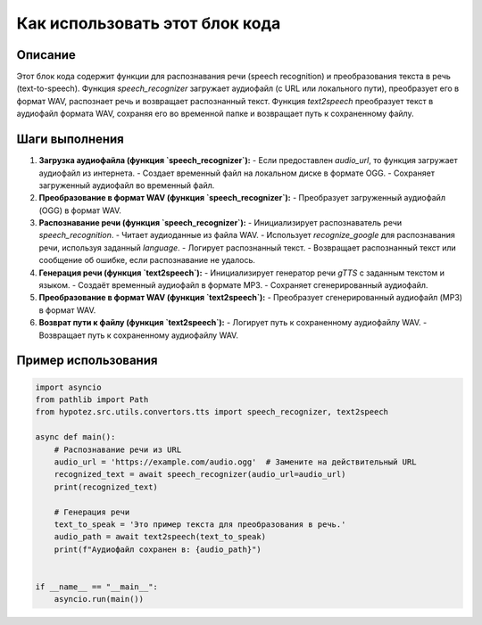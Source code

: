 Как использовать этот блок кода
=========================================================================================

Описание
-------------------------
Этот блок кода содержит функции для распознавания речи (speech recognition) и преобразования текста в речь (text-to-speech). Функция `speech_recognizer` загружает аудиофайл (с URL или локального пути), преобразует его в формат WAV, распознает речь и возвращает распознанный текст. Функция `text2speech` преобразует текст в аудиофайл формата WAV, сохраняя его во временной папке и возвращает путь к сохраненному файлу.

Шаги выполнения
-------------------------
1. **Загрузка аудиофайла (функция `speech_recognizer`):**
   - Если предоставлен `audio_url`, то функция загружает аудиофайл из интернета.
   - Создает временный файл на локальном диске в формате OGG.
   - Сохраняет загруженный аудиофайл во временный файл.

2. **Преобразование в формат WAV (функция `speech_recognizer`):**
   - Преобразует загруженный аудиофайл (OGG) в формат WAV.

3. **Распознавание речи (функция `speech_recognizer`):**
   - Инициализирует распознаватель речи `speech_recognition`.
   - Читает аудиоданные из файла WAV.
   - Использует `recognize_google` для распознавания речи, используя заданный `language`.
   - Логирует распознанный текст.
   - Возвращает распознанный текст или сообщение об ошибке, если распознавание не удалось.


4. **Генерация речи (функция `text2speech`):**
   - Инициализирует генератор речи `gTTS` с заданным текстом и языком.
   - Создаёт временный аудиофайл в формате MP3.
   - Сохраняет сгенерированный аудиофайл.

5. **Преобразование в формат WAV (функция `text2speech`):**
   - Преобразует сгенерированный аудиофайл (MP3) в формат WAV.

6. **Возврат пути к файлу (функция `text2speech`):**
   - Логирует путь к сохраненному аудиофайлу WAV.
   - Возвращает путь к сохраненному аудиофайлу WAV.

Пример использования
-------------------------
.. code-block:: python

    import asyncio
    from pathlib import Path
    from hypotez.src.utils.convertors.tts import speech_recognizer, text2speech

    async def main():
        # Распознавание речи из URL
        audio_url = 'https://example.com/audio.ogg'  # Замените на действительный URL
        recognized_text = await speech_recognizer(audio_url=audio_url)
        print(recognized_text)

        # Генерация речи
        text_to_speak = 'Это пример текста для преобразования в речь.'
        audio_path = await text2speech(text_to_speak)
        print(f"Аудиофайл сохранен в: {audio_path}")


    if __name__ == "__main__":
        asyncio.run(main())